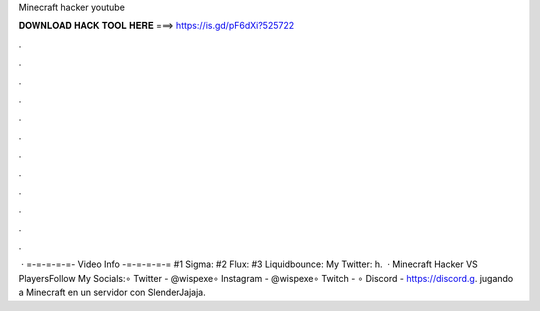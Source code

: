 Minecraft hacker youtube

𝐃𝐎𝐖𝐍𝐋𝐎𝐀𝐃 𝐇𝐀𝐂𝐊 𝐓𝐎𝐎𝐋 𝐇𝐄𝐑𝐄 ===> https://is.gd/pF6dXi?525722

.

.

.

.

.

.

.

.

.

.

.

.

 · =-=-=-=-=- Video Info -=-=-=-=-= #1 Sigma: #2 Flux: #3 Liquidbounce:  My Twitter: h.  · Minecraft Hacker VS PlayersFollow My Socials:∘ Twitter - @wispexe∘ Instagram - @wispexe∘ Twitch - ∘ Discord - https://discord.g. jugando a Minecraft en un servidor con SlenderJajaja.
